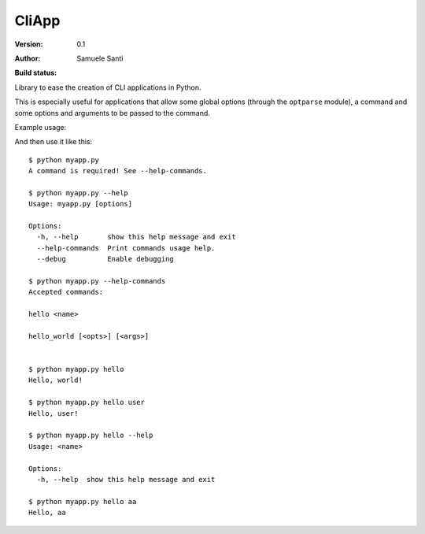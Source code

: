 ##########
CliApp
##########

:Version: 0.1
:Author: Samuele Santi
:Build status:
    .. image:: https://travis-ci.org/xk0/CliApp.png
        :alt: Build status
        :target: https://travis-ci.org/xk0/CliApp


Library to ease the creation of CLI applications in Python.

This is especially useful for applications that allow some global
options (through the ``optparse`` module), a command and some
options and arguments to be passed to the command.

Example usage:

.. code-block: python

    from cliapp import CliApp

    app = CliApp()
    app.parser.add_option('--debug', dest='debug', action='store_true',
        default='False', help='Enable debugging')

    @app.command(usage="<name>")
    def hello(state):
        if len(state.arguments) > 0:
            print "Hello, {0}!".format(state.arguments[0])
        else:
            print "Hello, world!"

    @app.command
    def hello_world(state):
        print "Hello, world!"


    if __name__ == '__main__':
        app.run()

And then use it like this::

    $ python myapp.py
    A command is required! See --help-commands.

    $ python myapp.py --help
    Usage: myapp.py [options]

    Options:
      -h, --help       show this help message and exit
      --help-commands  Print commands usage help.
      --debug          Enable debugging

    $ python myapp.py --help-commands
    Accepted commands:

    hello <name>

    hello_world [<opts>] [<args>]


    $ python myapp.py hello
    Hello, world!

    $ python myapp.py hello user
    Hello, user!

    $ python myapp.py hello --help
    Usage: <name>

    Options:
      -h, --help  show this help message and exit

    $ python myapp.py hello aa
    Hello, aa
